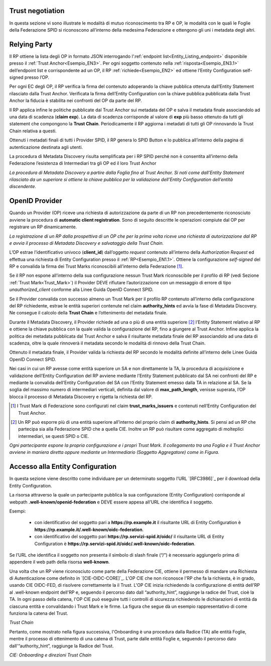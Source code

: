 Trust negotiation
+++++++++++++++++

In questa sezione vi sono illustrate le modalità di mutuo riconoscimento tra RP e OP, le modalità con le quali le Foglie della Federazione SPID si riconoscono all’interno della medesima Federazione e ottengono gli uni i metadata degli altri.

Relying Party
++++++++++++++++++

Il RP ottiene la lista degli OP in formato JSON interrogando l’:ref:`endpoint list<Entity_Listing_endpoint>` disponibile presso il :ref:`Trust Anchor<Esempio_EN3>`. Per ogni soggetto contenuto nella :ref:`risposta<Esempio_EN3.1>` dell’endpoint list e corrispondente ad un OP, il RP :ref:`richiede<Esempio_EN2>` ed ottiene l’Entity Configuration self-signed presso l’OP. 

Per ogni EC degli OP, il RP verifica la firma del contenuto adoperando la chiave pubblica ottenuta dall’Entity Statement rilasciato dalla Trust Anchor. Verificata la firma dell’Entity Configuration con la chiave pubblica pubblicata dalla Trust Anchor la fiducia è stabilita nei confronti del OP da parte del RP. 

Il RP applica infine le politiche pubblicate dal Trust Anchor sui metadata del OP e salva il metadata finale associandolo ad una data di scadenza (**claim exp**). La data di scadenza corrisponde al valore di **exp** più basso ottenuto da tutti gli statement che compongono la **Trust Chain**. Periodicamente il RP aggiorna i metadati di tutti gli OP rinnovando la Trust Chain relativa a questi.

Ottenuti i metadati finali di tutti i Provider SPID, il RP genera lo SPID Button e lo pubblica all’interno della pagina di autenticazione destinata agli utenti.

La procedura di Metadata Discovery risulta semplificata per i RP SPID perché non è consentita all’interno della Federazione l’esistenza di Intermediari tra gli OP ed il loro Trust Anchor


.. image:: ../../images/metadata_discovery.png
    :width: 100%

*La procedura di Metadata Discovery a partire dalla Foglia fino al Trust Anchor. Si noti come dall’Entity Statement rilasciato da un superiore si ottiene la chiave pubblica per la validazione dell’Entity Configuration dell’entità discendente.*


OpenID Provider
+++++++++++++++

Quando un Provider (OP) riceve una richiesta di autorizzazione da parte di un RP non precedentemente riconosciuto avviene la procedura di **automatic client registration**. Sono di seguito descritte le operazioni compiute dal OP per registrare un RP dinamicamente.

.. image:: ../../images/automatic_client_registration.png
    :width: 100%


*La registrazione di un RP dalla prospettiva di un OP che per la prima volta riceve una richiesta di autorizzazione dal RP e avvia il processo di Metadata Discovery e salvataggio della Trust Chain.*


L’OP estrae l’identificativo univoco (**client_id**) dall’oggetto *request* contenuto all’interno della *Authorization Request* ed effettua una richiesta di Entity Configuration presso il :ref:`RP<Esempio_EN1.1>`. Ottiene la configurazione *self-signed* del RP e convalida la firma dei Trust Marks riconoscibili all’interno della Federazione [1]_. 

Se il RP non espone all’interno della sua configurazione nessun Trust Mark riconoscibile per il profilo di RP (vedi Sezione :ref:`Trust Mark<Trust_Mark>`) il Provider DEVE rifiutare l’autorizzazione con un messaggio di errore di tipo *unauthorized_client* conforme alla Linee Guida OpenID Connect SPID. 

Se il Provider convalida con successo almeno un Trust Mark per il profilo RP contenuto all’interno della configurazione del RP richiedente, estrae le entità superiori contenute nel claim **authority_hints** ed avvia la fase di Metadata Discovery. Ne consegue il calcolo della **Trust Chain** e l’ottenimento del metadata finale.

Durante il Metadata Discovery, il Provider richiede ad una o più di una entità superiore [2]_ l’Entity Statement relativo al RP e ottiene la chiave pubblica con la quale valida la configurazione del RP, fino a giungere al Trust Anchor. Infine applica la politica dei metadata pubblicata dal Trust Anchor e salva il risultante metadata finale del RP associandolo ad una data di scadenza, oltre la quale rinnoverà il metadata secondo le modalità di rinnovo della Trust Chain.

Ottenuto il metadata finale, il Provider valida la richiesta del RP secondo le modalità definite all’interno delle Linee Guida OpenID Connect SPID. 

Nei casi in cui un RP avesse come entità superiore un SA e non direttamente la TA, la procedura di acquisizione e validazione dell’Entity Configuration del RP avviene mediante l’Entity Statement pubblicato dal SA nei confronti del RP e mediante la convalida dell’Entity Configuration del SA con l’Entity Statement emesso dalla TA in relazione al SA. Se la soglia del massimo numero di intermediari verticali, definita dal valore di **max_path_length**, venisse superata, l’OP blocca il processo di Metadata Discovery e rigetta la richiesta del RP.


.. [1] I Trust Mark di Federazione sono configurati nel claim **trust_marks_issuers** e contenuti nell’Entity Configuration del Trust Anchor.

.. [2] Un RP può esporre più di una entità superiore all’interno del proprio claim di **authority_hints**. Si pensi ad un RP che partecipa sia alla Federazione SPID che a quella CIE. Inoltre un RP può risultare come aggregato di molteplici intermediari, se questi SPID o CIE.


.. image:: ../../images/trust_anchor.png
    :width: 100%

*Ogni partecipante espone la propria configurazione e i propri Trust Mark. Il collegamento tra una Foglia e il Trust Anchor avviene in maniera diretta oppure mediante un Intermediario (Soggetto Aggregatore) come in Figura.*


Accesso alla Entity Configuration
+++++++++++++++++++++++++++++++++

In questa sezione viene descritto come individuare per un determinato soggetto  l’URL `[RFC3986]`_ per il download della Entity Configuration. 

La risorsa attraverso la quale un partecipante pubblica la sua configurazione (Entity Configuration) corrisponde al webpath **.well-known/openid-federation** e DEVE essere appesa all’URL che identifica il soggetto.

Esempi:

 - con identificativo del soggetto pari a **https://rp.example.it** il risultante URL di Entity Configuration è  **https://rp.example.it/.well-known/oidc-federation**.
 - con identificativo del soggetto pari **https://rp.servizi-spid.it/oidc/** il risultante URL di Entity Configuration è **https://rp.servizi-spid.it/oidc/.well-known/oidc-federation**.

Se l’URL che identifica il soggetto non presenta il simbolo di slash finale (“/”) è necessario aggiungerlo prima di appendere il web path della risorsa **well-known**.


Una volta che un RP viene riconosciuto come parte della Federazione CIE, ottiene il permesso di mandare una Richiesta di Autenticazione come definito in `[CIE-OIDC-CORE]`_. L'OP CIE che non riconosce l'RP che fa la richiesta, è in grado, usando CIE OIDC-FED, di risolvere correttamente la il Trust. L'OP CIE inizia richiedendo la configurazione di entità dell'RP al .well-known endpoint dell'RP e, seguendo il percorso dato dall “authority_hint”, raggiunge la radice del Trust, cioè la TA. In ogni passo della catena, l'OP CIE può eseguire tutti i controlli di sicurezza richiedendo le dichiarazioni di entità da ciascuna entità e convalidando i Trust Mark e le firme. La figura che segue dà un esempio rappresentativo di come funziona la catena del Trust.


.. image:: ../../images/cie_esempio_trust_chain.png
    :width: 100%


*Trust Chain*


Pertanto, come mostrato nella figura successiva, l'Onboarding è una procedura dalla Radice (TA) alle entità Foglie, mentre il processo di ottenimento di una catena di Trust, parte dalle entità Foglie e, seguendo il percorso dato dall'“authority_hint”, raggiunge la Radice del Trust.


.. image:: ../../images/cie_onboarding_e_direzioni_trust_chain.png
    :width: 50%

*CIE: Onboarding e direzioni Trust Chain*


.. _Trust_Mark:
